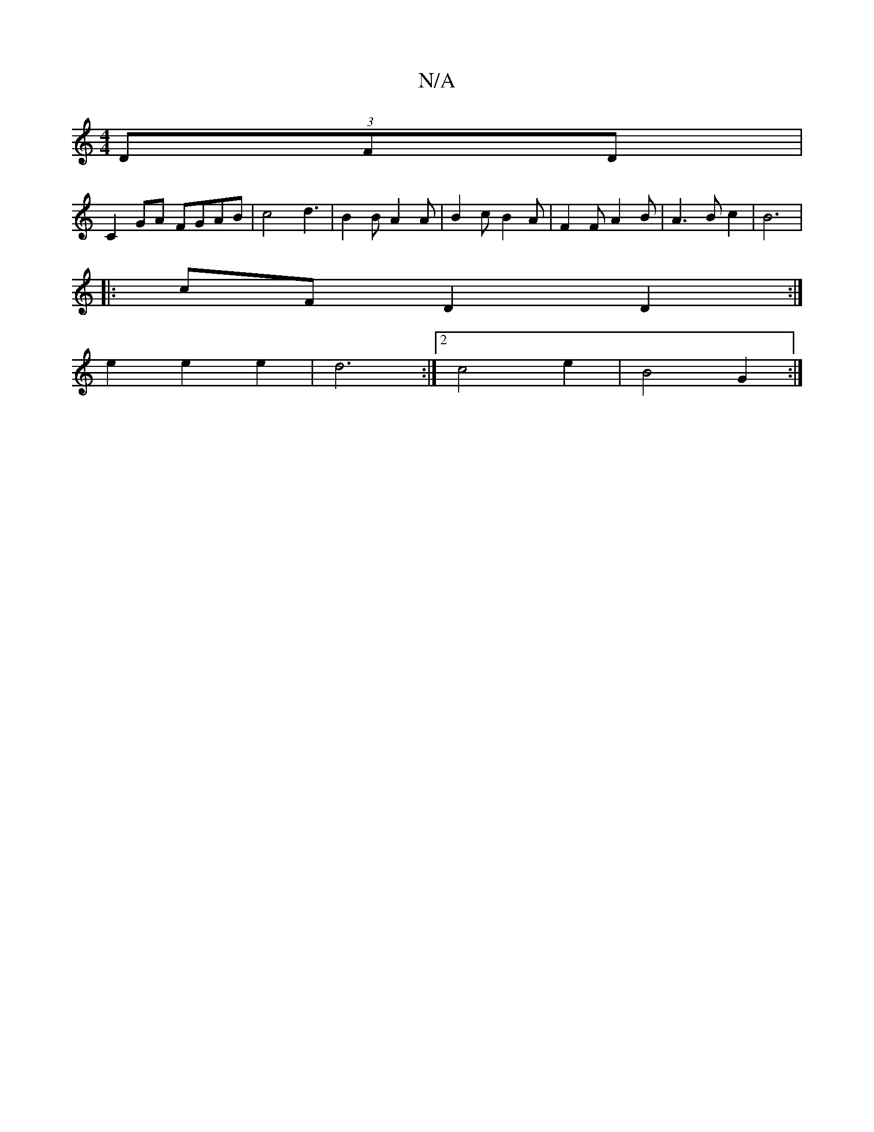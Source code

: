 X:1
T:N/A
M:4/4
R:N/A
K:Cmajor
(3DFD |
C2 GA FGAB | c4 d3 | B2 B A2 A | B2 c B2 A | F2 F A2 B | A3 B c2 | B6 |
|: cF D2 D2 :|
e2 e2 e2 | d6 :|[2 c4 e2 | B4 G2 :|

d2 c2 d4 | d6 :|

|: |: cd (3BAG c>e|(3f/f/a/a d2 :|

ge||

ae|gfec 